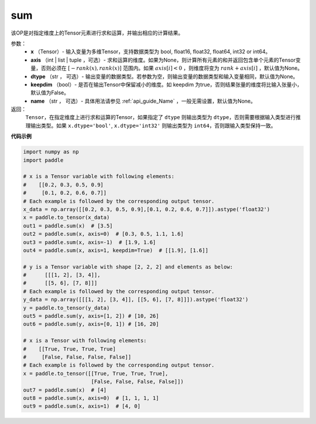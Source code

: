 .. _cn_api_tensor_sum:

sum
-------------------------------

.. py:function:: paddle.sum(x, axis=None, dtype=None, keepdim=False, name=None)

该OP是对指定维度上的Tensor元素进行求和运算，并输出相应的计算结果。

参数：
    - **x** （Tensor）- 输入变量为多维Tensor，支持数据类型为 bool, float16, float32, float64, int32 or int64。
    - **axis** （int | list | tuple ，可选）- 求和运算的维度。如果为None，则计算所有元素的和并返回包含单个元素的Tensor变量，否则必须在  :math:`[−rank(x),rank(x)]` 范围内。如果 :math:`axis [i] <0` ，则维度将变为 :math:`rank+axis[i]` ，默认值为None。
    - **dtype** （str ， 可选）- 输出变量的数据类型。若参数为空，则输出变量的数据类型和输入变量相同，默认值为None。
    - **keepdim** （bool）- 是否在输出Tensor中保留减小的维度。如 keepdim 为true，否则结果张量的维度将比输入张量小，默认值为False。
    - **name** （str ， 可选）- 具体用法请参见 :ref:`api_guide_Name` ，一般无需设置，默认值为None。

返回：
  ``Tensor``，在指定维度上进行求和运算的Tensor，如果指定了 ``dtype`` 则输出类型为 ``dtype``，否则需要根据输入类型进行推理输出类型。如果 ``x.dtype='bool'``, ``x.dtype='int32'`` 则输出类型为 ``int64``，否则跟输入类型保持一致。


**代码示例**

..  code-block:: python

    import numpy as np
    import paddle

    # x is a Tensor variable with following elements:
    #    [[0.2, 0.3, 0.5, 0.9]
    #     [0.1, 0.2, 0.6, 0.7]]
    # Each example is followed by the corresponding output tensor.
    x_data = np.array([[0.2, 0.3, 0.5, 0.9],[0.1, 0.2, 0.6, 0.7]]).astype('float32')
    x = paddle.to_tensor(x_data)
    out1 = paddle.sum(x)  # [3.5]
    out2 = paddle.sum(x, axis=0)  # [0.3, 0.5, 1.1, 1.6]
    out3 = paddle.sum(x, axis=-1)  # [1.9, 1.6]
    out4 = paddle.sum(x, axis=1, keepdim=True)  # [[1.9], [1.6]]

    # y is a Tensor variable with shape [2, 2, 2] and elements as below:
    #      [[[1, 2], [3, 4]],
    #      [[5, 6], [7, 8]]]
    # Each example is followed by the corresponding output tensor.
    y_data = np.array([[[1, 2], [3, 4]], [[5, 6], [7, 8]]]).astype('float32')
    y = paddle.to_tensor(y_data)
    out5 = paddle.sum(y, axis=[1, 2]) # [10, 26]
    out6 = paddle.sum(y, axis=[0, 1]) # [16, 20]

    # x is a Tensor with following elements:
    #    [[True, True, True, True]
    #     [False, False, False, False]]
    # Each example is followed by the corresponding output tensor.
    x = paddle.to_tensor([[True, True, True, True],
                          [False, False, False, False]])
    out7 = paddle.sum(x)  # [4]
    out8 = paddle.sum(x, axis=0)  # [1, 1, 1, 1]
    out9 = paddle.sum(x, axis=1)  # [4, 0]